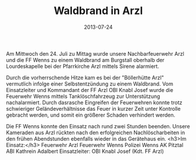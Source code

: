 #+TITLE: Waldbrand in Arzl
#+DATE: 2013-07-24
#+FACEBOOK_URL: 

Am Mittwoch den 24. Juli zu Mittag wurde unsere Nachbarfeuerwehr Arzl und die FF Wenns zu einem Waldbrand am Burgstall oberhalb der Lourdeskapelle bei der Pfarrkirche Arzl mittels Sirene alarmiert.

Durch die vorherrschende Hitze kam es bei der "Böllerhütte Arzl" vermutlich infolge einer Selbstentzündung zu einem Waldbrand. Vom Einsatzleiter und Kommandant der FF Arzl OBI Knabl Josef wurde die Feuerwehr Wenns mittels Tanklöschfahrzeug zur Unterstützung nachalarmiert. Durch dasrasche Eingreifen der Feuerwehren konnte trotz schwieriger Geländeverhältnisse das Feuer in kurzer Zeit unter Kontrolle gebracht werden, und somit ein größerer Schaden verhindert werden.

Die FF Wenns konnte den Einsatz nach rund zwei Stunden beenden. Unsere Kameraden aus Arzl rückten nach den erfolgreichen Nachlöscharbeiten in den frühen Abendstunden ebenfalls wieder in das Gerätehaus ein.
<h3>Im Einsatz:</h3>
Feuerwehr Arzl
Feuerwehr Wenns
Polizei Wenns
AK Pitztal ABI Kathrein Adalbert
Einsatzleiter: OBI Knabl Josef (Kdt. FF Arzl)
